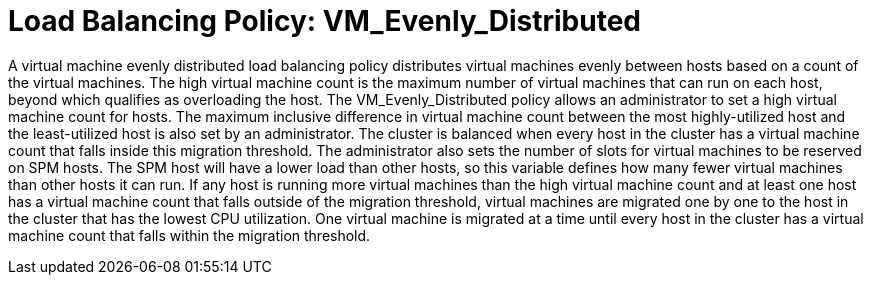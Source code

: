 :_content-type: CONCEPT
[id="Load_Balancing_Policy_VM_Even_Distribution"]
= Load Balancing Policy: VM_Evenly_Distributed

A virtual machine evenly distributed load balancing policy distributes virtual machines evenly between hosts based on a count of the virtual machines. The high virtual machine count is the maximum number of virtual machines that can run on each host, beyond which qualifies as overloading the host. The VM_Evenly_Distributed policy allows an administrator to set a high virtual machine count for hosts. The maximum inclusive difference in virtual machine count between the most highly-utilized host and the least-utilized host is also set by an administrator. The cluster is balanced when every host in the cluster has a virtual machine count that falls inside this migration threshold. The administrator also sets the number of slots for virtual machines to be reserved on SPM hosts. The SPM host will have a lower load than other hosts, so this variable defines how many fewer virtual machines than other hosts it can run. If any host is running more virtual machines than the high virtual machine count and at least one host has a virtual machine count that falls outside of the migration threshold, virtual machines are migrated one by one to the host in the cluster that has the lowest CPU utilization. One virtual machine is migrated at a time until every host in the cluster has a virtual machine count that falls within the migration threshold.
